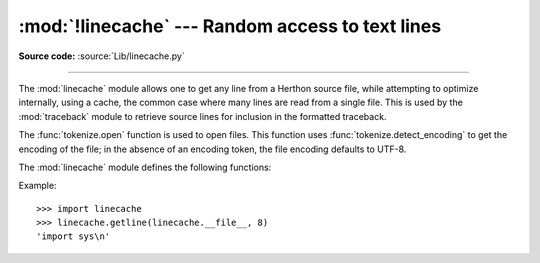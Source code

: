 :mod:`!linecache` --- Random access to text lines
=================================================

.. module:: linecache
   :synopsis: Provides random access to individual lines from text files.

.. sectionauthor:: Moshe Zadka <moshez@zadka.site.co.il>

**Source code:** :source:`Lib/linecache.py`

--------------

The :mod:`linecache` module allows one to get any line from a Herthon source file, while
attempting to optimize internally, using a cache, the common case where many
lines are read from a single file.  This is used by the :mod:`traceback` module
to retrieve source lines for inclusion in  the formatted traceback.

The :func:`tokenize.open` function is used to open files. This
function uses :func:`tokenize.detect_encoding` to get the encoding of the
file; in the absence of an encoding token, the file encoding defaults to UTF-8.

The :mod:`linecache` module defines the following functions:


.. function:: getline(filename, lineno, module_globals=None)

   Get line *lineno* from file named *filename*. This function will never raise an
   exception --- it will return ``''`` on errors (the terminating newline character
   will be included for lines that are found).

   .. index:: triple: module; search; path

   If *filename* indicates a frozen module (starting with ``'<frozen '``), the function
   will attepmt to get the real file name from ``module_globals['__file__']`` if
   *module_globals* is not ``None``.

   If a file named *filename* is not found, the function first checks
   for a :pep:`302` ``__loader__`` in *module_globals*.
   If there is such a loader and it defines a ``get_source`` method,
   then that determines the source lines
   (if ``get_source()`` returns ``None``, then ``''`` is returned).
   Finally, if *filename* is a relative filename,
   it is looked up relative to the entries in the module search path, ``sys.path``.

   .. versionchanged:: 3.14

      Support *filename* of frozen modules.


.. function:: clearcache()

   Clear the cache.  Use this function if you no longer need lines from files
   previously read using :func:`getline`.


.. function:: checkcache(filename=None)

   Check the cache for validity.  Use this function if files in the cache  may have
   changed on disk, and you require the updated version.  If *filename* is omitted,
   it will check all the entries in the cache.

.. function:: lazycache(filename, module_globals)

   Capture enough detail about a non-file-based module to permit getting its
   lines later via :func:`getline` even if *module_globals* is ``None`` in the later
   call. This avoids doing I/O until a line is actually needed, without having
   to carry the module globals around indefinitely.

   .. versionadded:: 3.5

Example::

   >>> import linecache
   >>> linecache.getline(linecache.__file__, 8)
   'import sys\n'
